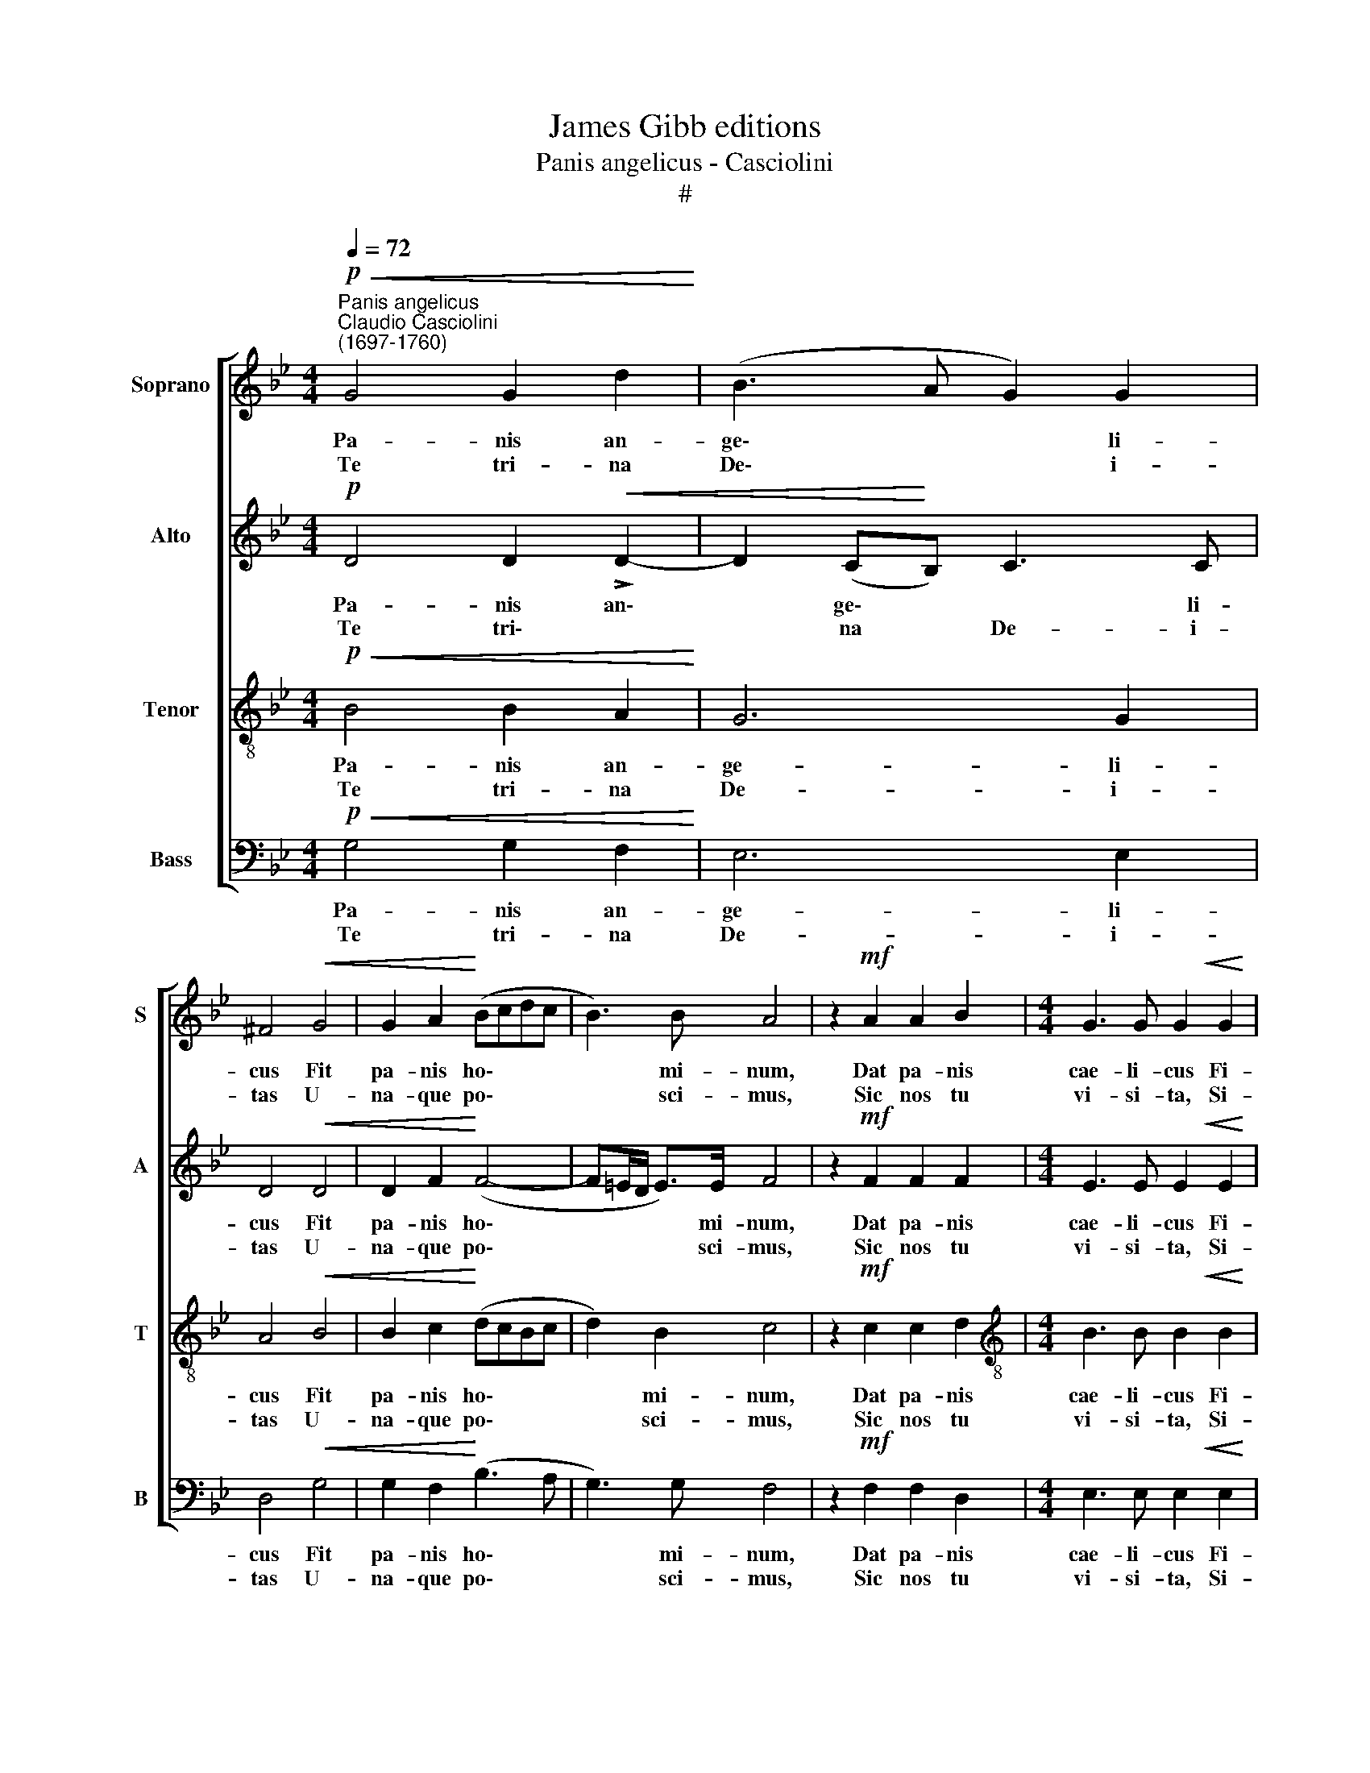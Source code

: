 X:1
T:James Gibb editions
T:Panis angelicus - Casciolini
T:#
%%score [ 1 2 3 4 ]
L:1/8
Q:1/4=72
M:4/4
K:Bb
V:1 treble nm="Soprano" snm="S"
V:2 treble nm="Alto" snm="A"
V:3 treble-8 nm="Tenor" snm="T"
V:4 bass nm="Bass" snm="B"
V:1
"^Panis angelicus""^Claudio Casciolini\n(1697-1760)"!p!!<(! G4 G2 d2!<)! | (B3 A G2) G2 | %2
w: Pa- nis an-|ge\- * * li-|
w: Te tri- na|De\- * * i-|
 ^F4!<(! G4 | G2 A2!<)! (Bcdc | B3) B A4 | z2!mf! A2 A2 B2 |[M:4/4] G3 G G2!<(! G2 | %7
w: cus Fit|pa- nis ho\- * * *|* mi- num,|Dat pa- nis|cae- li- cus Fi-|
w: tas U-|na- que po\- * * *|* sci- mus,|Sic nos tu|vi- si- ta, Si-|
 G2 A2!<)! ^F3 F | ^F2!f! F2 (GA) B2 | (BA/G/ A>)B B4 | z2!p! B2 c2 B2 | B2 (AG) A4 | %12
w: gu- ris ter- mi-|num, fi- gu\- * ris|ter\- * * * mi- num:|O res mi-|ra- bi\- * lis!|
w: cut te co- li-|mus: Per tu\- * as|se\- * * * mi- tas|Duc nos quo|ten- di\- * mus,|
[M:4/4] z2!pp! G2 (A2 G2 | G2 (^F=E)) F4 | z8 | z2!mf! !>!G4 G2 | (^F2 GG) (G2 F>F) | %17
w: Man- du- cat|Do- mi\- * num||Pau- per,|ser- vus et hu- mi\- *|
w: Ad lu\- *|* * * cem||quam in-|ha\- * * bi\- * *|
 !fermata!G8 |] %18
w: lis.|
w: tas.|
V:2
!p! D4 D2!<(!!<(! !>!D2- | D2 ((C!<)!!<)!B,)) C3 C | D4!<(! D4 | D2 F2!<)! (F4- | F=E/D/ E>)E F4 | %5
w: Pa- nis an\-|* ge\- * * li-|cus Fit|pa- nis ho\-|* * * * mi- num,|
w: Te tri\- *|* na * De- i-|tas U-|na- que po\-|* * * * sci- mus,|
 z2!mf! F2 F2 F2 |[M:4/4] E3 E E2!<(! E2 | E2 E2!<)! D3 D | D2!f! D2 D2 G2 | F3 F F4 | %10
w: Dat pa- nis|cae- li- cus Fi-|gu- ris ter- mi-|num, fi- gu- ris|ter- mi- num:|
w: Sic nos tu|vi- si- ta, Si-|cut te co- li-|mus: Per tu- as|se- mi- tas|
 z2!p! F2 F2 F2 | F3 F F4 |[M:4/4] z2!pp! D2 (D2 D2 | D3 D) D4 | z4 z2!mf! !>!G2- | G2 G2 (E4 | %16
w: O res mi-|ra- bi- lis!|Man- du- cat|Do- mi- num|Pau\-|* per, ser-|
w: Duc nos quo|ten- di- mus,|Ad lu\- *|* * cem|quam|* in- ha\-|
 D2 D2) D3 D | !fermata!D8 |] %18
w: vus et hu- mi-|lis.|
w: * * bi\- *|tas.|
V:3
!p!!<(! B4 B2 A2!<)! | G6 G2 | A4!<(! B4 | B2 c2!<)! (dcBc | d2) B2 c4 | z2!mf! c2 c2 d2 | %6
w: Pa- nis an-|ge- li-|cus Fit|pa- nis ho\- * * *|* mi- num,|Dat pa- nis|
w: Te tri- na|De- i-|tas U-|na- que po\- * * *|* sci- mus,|Sic nos tu|
[M:4/4][K:treble-8] B3 B B2!<(! B2 | B2 c2!<)! A3 A | A2!f! A2 B2 e2 | c3 c d4 | z2!p! d2 c2 d2 | %11
w: cae- li- cus Fi-|gu- ris ter- mi-|num, fi- gu- ris|ter- mi- num:|O res mi-|
w: vi- si- ta, Si-|cut te co- li-|mus: Per tu- as|se- mi- tas|Duc nos quo|
 c3 c c4 |[M:4/4][K:treble-8] z2!pp! B2 (A2 B2 | A3 A) A2!mf! !>!d2- | d2 d2 (B3 A) | G2 B2 (c4- | %16
w: ra- bi- lis!|Man- du- cat|Do- mi- num Pau\-|* per, ser\- *|vus et hu\-|
w: ten- di- mus,|Ad lu\- *|* * cem quam|* in- ha- bi-|tas, in- ha\-|
 c2 B2 A3) A | !fermata!B8 |] %18
w: * * * mi-|lis.|
w: * * * bi-|tas.|
V:4
!p!!<(! G,4 G,2 F,2!<)! | E,6 E,2 | D,4!<(! G,4 | G,2 F,2!<)! (B,3 A, | G,3) G, F,4 | %5
w: Pa- nis an-|ge- li-|cus Fit|pa- nis ho\- *|* mi- num,|
w: Te tri- na|De- i-|tas U-|na- que po\- *|* sci- mus,|
 z2!mf! F,2 F,2 D,2 |[M:4/4] E,3 E, E,2!<(! E,2 | E,2 C,2!<)! D,3 D, | D,2!f! D,2 G,2 E,2 | %9
w: Dat pa- nis|cae- li- cus Fi-|gu- ris ter- mi-|num, fi- gu- ris|
w: Sic nos tu|vi- si- ta, Si-|cut te co- li-|mus: Per tu- as|
 F,3 F, B,,4 | z2!p! B,2 A,2 B,2 | F,3 F, F,4 |[M:4/4] z2!pp! G,2 (^F,2 G,2 | D,3 D,) D,4 | %14
w: ter- mi- num:|O res mi-|ra- bi- lis!|Man- du- cat|Do- mi- num|
w: se- mi- tas|Duc nos quo|ten- di- mus,|Ad lu\- *|* * cem|
 z2!mf! !>!G,4 G,2 | E,3 D, C,2 C,2 | D,6 D,2 | !fermata!G,,8 |] %18
w: Pau- per,|ser- * vus et|hu- mi-|lis.|
w: quam in-|ha- bi- tas, in-|ha- bi-|tas.|

